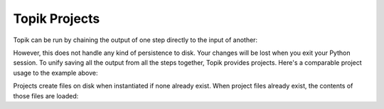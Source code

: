 Topik Projects
##############

Topik can be run by chaining the output of one step directly to the input of another:

.. code-block:: python
    >>> from topik.file_io import read_input
    >>> from topik.tokenizers import tokenize
    >>> from topik.vectorizers import vectorize
    >>> from topik.models import model
    >>> from topik.visualizers import visualize
    >>> raw_data = read_input("test_data.json")
    >>> tokens = tokenize(raw_data)
    >>> vectors = vectorize(tokens)
    >>> model_output = model(vectors)
    >>> plot = visualize(model_output)


However, this does not handle any kind of persistence to disk.  Your changes will be lost when you exit your Python session.  To unify saving all the output from all the steps together, Topik provides projects.  Here's a comparable project usage to the example above:


.. code-block:: python
    >>> with TopikProject() as project:
    >>>     project.read_input("test_data.json")
    >>>     project.tokenize()
    >>>     project.vectorize()
    >>>     project.model()
    >>>     project.plot()
    >>> # when project goes out of scope, any files are flushed to disk, and the project can later be loaded.


Projects create files on disk when instantiated if none already exist.  When project files already exist, the contents of those files are loaded:

.. code-block:: python
    >>> with TopikProject() as project:
    >>>     project.plot()



